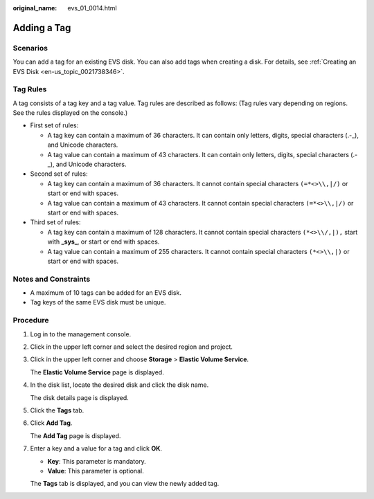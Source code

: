 :original_name: evs_01_0014.html

.. _evs_01_0014:

Adding a Tag
============

Scenarios
---------

You can add a tag for an existing EVS disk. You can also add tags when creating a disk. For details, see :ref:`Creating an EVS Disk <en-us_topic_0021738346>`.

Tag Rules
---------

A tag consists of a tag key and a tag value. Tag rules are described as follows: (Tag rules vary depending on regions. See the rules displayed on the console.)

-  First set of rules:

   -  A tag key can contain a maximum of 36 characters. It can contain only letters, digits, special characters (.-_), and Unicode characters.
   -  A tag value can contain a maximum of 43 characters. It can contain only letters, digits, special characters (.-_), and Unicode characters.

-  Second set of rules:

   -  A tag key can contain a maximum of 36 characters. It cannot contain special characters ``(=*<>\\,|/)`` or start or end with spaces.
   -  A tag value can contain a maximum of 43 characters. It cannot contain special characters ``(=*<>\\,|/)`` or start or end with spaces.

-  Third set of rules:

   -  A tag key can contain a maximum of 128 characters. It cannot contain special characters ``(*<>\\/,|),`` start with **\_sys\_**, or start or end with spaces.
   -  A tag value can contain a maximum of 255 characters. It cannot contain special characters ``(*<>\\,|)`` or start or end with spaces.

Notes and Constraints
---------------------

-  A maximum of 10 tags can be added for an EVS disk.
-  Tag keys of the same EVS disk must be unique.

Procedure
---------

#. Log in to the management console.

#. Click |image1| in the upper left corner and select the desired region and project.

#. Click |image2| in the upper left corner and choose **Storage** > **Elastic Volume Service**.

   The **Elastic Volume Service** page is displayed.

#. In the disk list, locate the desired disk and click the disk name.

   The disk details page is displayed.

#. Click the **Tags** tab.

#. Click **Add Tag**.

   The **Add Tag** page is displayed.

#. Enter a key and a value for a tag and click **OK**.

   -  **Key**: This parameter is mandatory.
   -  **Value**: This parameter is optional.

   The **Tags** tab is displayed, and you can view the newly added tag.

.. |image1| image:: /_static/images/en-us_image_0237893718.png
.. |image2| image:: /_static/images/en-us_image_0000001933286285.jpg
